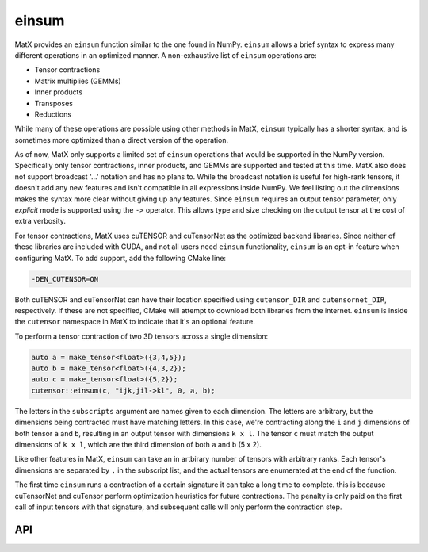 .. _einsum:

einsum
######

MatX provides an ``einsum`` function similar to the one found in NumPy. ``einsum`` allows
a brief syntax to express many different operations in an optimized manner. A non-exhaustive list
of ``einsum`` operations are:

* Tensor contractions
* Matrix multiplies (GEMMs)
* Inner products
* Transposes
* Reductions

While many of these operations are possible using other methods in MatX, ``einsum`` typically has a 
shorter syntax, and is sometimes more optimized than a direct version of the operation. 

As of now, MatX only supports a limited set of ``einsum`` operations that would be supported in
the NumPy version. Specifically only tensor contractions, inner products, and GEMMs are supported 
and tested at this time. MatX also does not support broadcast '...' notation and has no plans to. While
the broadcast notation is useful for high-rank tensors, it doesn't add any new features and
isn't compatible in all expressions inside NumPy. We feel listing out the dimensions makes the 
syntax more clear without giving up any features. Since ``einsum`` requires an output tensor parameter, 
only *explicit* mode is supported using the ``->`` operator. This allows type and size checking on the 
output tensor at the cost of extra verbosity.

For tensor contractions, MatX uses cuTENSOR and cuTensorNet as the optimized backend libraries. Since
neither of these libraries are included with CUDA, and not all users need ``einsum`` functionality, ``einsum``
is an opt-in feature when configuring MatX. To add support, add the following CMake line:

.. code-block:: shell

    -DEN_CUTENSOR=ON

Both cuTENSOR and cuTensorNet can have their location specified using ``cutensor_DIR`` and ``cutensornet_DIR``, 
respectively. If these are not specified, CMake will attempt to download both libraries from the internet. ``einsum`` 
is inside the ``cutensor`` namespace in MatX to indicate that it's an optional feature. 

To perform a tensor contraction of two 3D tensors across a single dimension:

.. code-block:: cpp

    auto a = make_tensor<float>({3,4,5});
    auto b = make_tensor<float>({4,3,2});
    auto c = make_tensor<float>({5,2});
    cutensor::einsum(c, "ijk,jil->kl", 0, a, b);

The letters in the ``subscripts`` argument are names given to each dimension. The letters are arbitrary, but the 
dimensions being contracted must have matching letters. In this case, we're contracting along the ``i`` and ``j``
dimensions of both tensor ``a`` and ``b``, resulting in an output tensor with dimensions ``k x l``. The tensor ``c``
must match the output dimensions of ``k x l``, which are the third dimension of both ``a`` and ``b`` (5 x 2).

Like other features in MatX, ``einsum`` can take an in artbirary number of tensors with arbitrary ranks. Each tensor's
dimensions are separated by ``,`` in the subscript list, and the actual tensors are enumerated at the end of the function.

The first time ``einsum`` runs a contraction of a certain signature it can take a long time to complete. this is
because cuTensorNet and cuTensor perform optimization heuristics for future contractions. The penalty is
only paid on the first call of input tensors with that signature, and subsequent calls will only perform the 
contraction step.

API
---

.. doxygenfunction:: einsum
